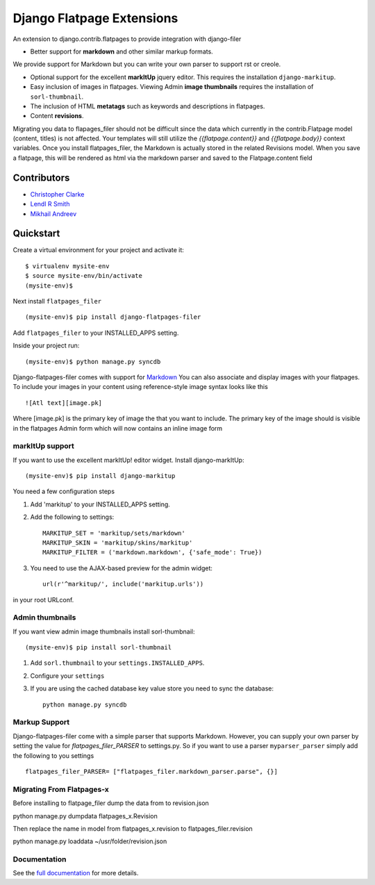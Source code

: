===============================
Django Flatpage Extensions
===============================

An extension to django.contrib.flatpages to provide integration with django-filer

- Better support for **markdown** and other similar markup formats.
We provide support for Markdown but you can write your own parser to support rst or creole.

- Optional support for the excellent **markItUp** jquery editor. This requires the installation ``django-markitup``.

- Easy inclusion of images in flatpages. Viewing Admin **image thumbnails** requires the installation of ``sorl-thumbnail``.

- The inclusion of HTML **metatags** such as keywords and descriptions in flatpages.

- Content **revisions**.

Migrating you data to flapages_filer should not be difficult since the
data which currently in the contrib.Flatpage model (content, titles) is not affected.
Your templates will still utilize the  *{{flatpage.content}}* and *{{flatpage.body}}*
context variables.
Once you install flatpages_filer, the Markdown
is actually stored in the related Revisions model.
When you save a flatpage, this will be rendered as html via the markdown
parser and saved to the Flatpage.content field

Contributors
============
* `Christopher Clarke <https://github.com/chrisdev>`_
* `Lendl R Smith <https://github.com/ilendl2>`_
* `Mikhail Andreev <https://github.com/adw0rd>`_

Quickstart
===========
Create a virtual environment for your project and activate it::

    $ virtualenv mysite-env
    $ source mysite-env/bin/activate
    (mysite-env)$

Next install ``flatpages_filer`` ::

    (mysite-env)$ pip install django-flatpages-filer

Add ``flatpages_filer`` to your INSTALLED_APPS setting.

Inside your project run::

    (mysite-env)$ python manage.py syncdb

Django-flatpages-filer comes with support for `Markdown <http://daringfireball.net/projects/markdown/syntax/>`_
You can also associate and display images with your flatpages.
To include your images in your content using reference-style image syntax looks like this ::

     ![Atl text][image.pk]

Where [image.pk] is the primary key of image the that you want to include.
The primary key of the image
should is visible in the flatpages Admin form which will now contains an inline image form

markItUp support
------------------
If you want to use the excellent markItUp! editor widget. Install django-markItUp::

    (mysite-env)$ pip install django-markitup

You need a few configuration steps

1. Add 'markitup' to your INSTALLED_APPS setting.

2. Add the following to settings::

     MARKITUP_SET = 'markitup/sets/markdown'
     MARKITUP_SKIN = 'markitup/skins/markitup'
     MARKITUP_FILTER = ('markdown.markdown', {'safe_mode': True})

3. You need to use the AJAX-based preview for the admin widget::

     url(r'^markitup/', include('markitup.urls'))

in your root URLconf.


Admin thumbnails
----------------
If you want view admin image thumbnails install sorl-thumbnail::

    (mysite-env)$ pip install sorl-thumbnail

1. Add ``sorl.thumbnail`` to your ``settings.INSTALLED_APPS``.
2. Configure your ``settings``
3. If you are using the cached database key value store you need to sync the
   database::

    python manage.py syncdb


Markup Support
---------------
Django-flatpages-filer come with a simple parser that supports Markdown. However,
you can supply your own parser by setting the value for *flatpages_filer_PARSER*
to settings.py. So if you want to use a parser ``myparser_parser`` simply add
the following to you settings ::

    flatpages_filer_PARSER= ["flatpages_filer.markdown_parser.parse", {}]

.. end-here


Migrating From Flatpages-x
---------------------------
Before installing to flatpage_filer dump the data from to revision.json 

python manage.py dumpdata flatpages_x.Revision

Then replace the name in model from flatpages_x.revision to flatpages_filer.revision

python manage.py loaddata ~/usr/folder/revision.json



Documentation
--------------

See the `full documentation`_ for more details.

.. _full documentation: http://django-flatpages-filer.readthedocs.org/

